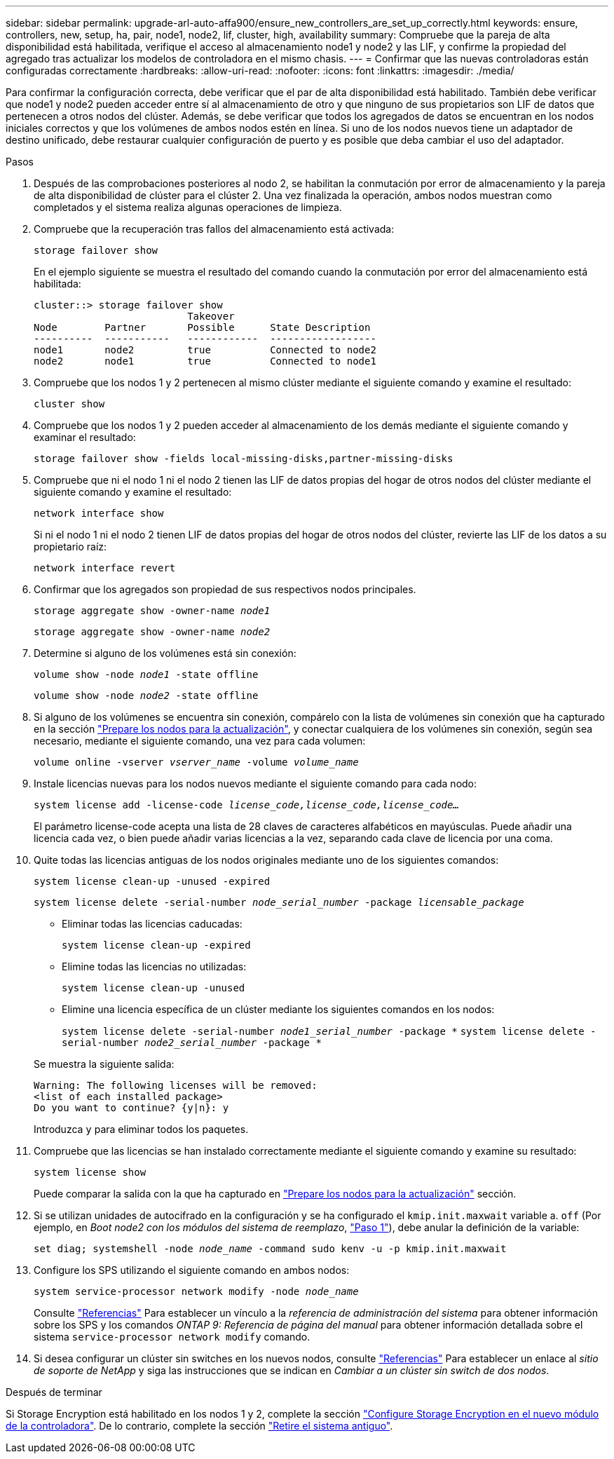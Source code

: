 ---
sidebar: sidebar 
permalink: upgrade-arl-auto-affa900/ensure_new_controllers_are_set_up_correctly.html 
keywords: ensure, controllers, new, setup, ha, pair, node1, node2, lif, cluster, high, availability 
summary: Compruebe que la pareja de alta disponibilidad está habilitada, verifique el acceso al almacenamiento node1 y node2 y las LIF, y confirme la propiedad del agregado tras actualizar los modelos de controladora en el mismo chasis. 
---
= Confirmar que las nuevas controladoras están configuradas correctamente
:hardbreaks:
:allow-uri-read: 
:nofooter: 
:icons: font
:linkattrs: 
:imagesdir: ./media/


[role="lead"]
Para confirmar la configuración correcta, debe verificar que el par de alta disponibilidad está habilitado. También debe verificar que node1 y node2 pueden acceder entre sí al almacenamiento de otro y que ninguno de sus propietarios son LIF de datos que pertenecen a otros nodos del clúster. Además, se debe verificar que todos los agregados de datos se encuentran en los nodos iniciales correctos y que los volúmenes de ambos nodos estén en línea. Si uno de los nodos nuevos tiene un adaptador de destino unificado, debe restaurar cualquier configuración de puerto y es posible que deba cambiar el uso del adaptador.

.Pasos
. Después de las comprobaciones posteriores al nodo 2, se habilitan la conmutación por error de almacenamiento y la pareja de alta disponibilidad de clúster para el clúster 2. Una vez finalizada la operación, ambos nodos muestran como completados y el sistema realiza algunas operaciones de limpieza.
. Compruebe que la recuperación tras fallos del almacenamiento está activada:
+
`storage failover show`

+
En el ejemplo siguiente se muestra el resultado del comando cuando la conmutación por error del almacenamiento está habilitada:

+
[listing]
----
cluster::> storage failover show
                          Takeover
Node	    Partner       Possible      State Description
----------  -----------   ------------  ------------------
node1	    node2         true	        Connected to node2
node2	    node1         true	        Connected to node1
----
. Compruebe que los nodos 1 y 2 pertenecen al mismo clúster mediante el siguiente comando y examine el resultado:
+
`cluster show`

. Compruebe que los nodos 1 y 2 pueden acceder al almacenamiento de los demás mediante el siguiente comando y examinar el resultado:
+
`storage failover show -fields local-missing-disks,partner-missing-disks`

. Compruebe que ni el nodo 1 ni el nodo 2 tienen las LIF de datos propias del hogar de otros nodos del clúster mediante el siguiente comando y examine el resultado:
+
`network interface show`

+
Si ni el nodo 1 ni el nodo 2 tienen LIF de datos propias del hogar de otros nodos del clúster, revierte las LIF de los datos a su propietario raíz:

+
`network interface revert`

. Confirmar que los agregados son propiedad de sus respectivos nodos principales.
+
`storage aggregate show -owner-name _node1_`

+
`storage aggregate show -owner-name _node2_`

. Determine si alguno de los volúmenes está sin conexión:
+
`volume show -node _node1_ -state offline`

+
`volume show -node _node2_ -state offline`

. Si alguno de los volúmenes se encuentra sin conexión, compárelo con la lista de volúmenes sin conexión que ha capturado en la sección link:prepare_nodes_for_upgrade.html["Prepare los nodos para la actualización"], y conectar cualquiera de los volúmenes sin conexión, según sea necesario, mediante el siguiente comando, una vez para cada volumen:
+
`volume online -vserver _vserver_name_ -volume _volume_name_`

. Instale licencias nuevas para los nodos nuevos mediante el siguiente comando para cada nodo:
+
`system license add -license-code _license_code,license_code,license_code..._`

+
El parámetro license-code acepta una lista de 28 claves de caracteres alfabéticos en mayúsculas. Puede añadir una licencia cada vez, o bien puede añadir varias licencias a la vez, separando cada clave de licencia por una coma.

. Quite todas las licencias antiguas de los nodos originales mediante uno de los siguientes comandos:
+
`system license clean-up -unused -expired`

+
`system license delete -serial-number _node_serial_number_ -package _licensable_package_`

+
--
** Eliminar todas las licencias caducadas:
+
`system license clean-up -expired`

** Elimine todas las licencias no utilizadas:
+
`system license clean-up -unused`

** Elimine una licencia específica de un clúster mediante los siguientes comandos en los nodos:
+
`system license delete -serial-number _node1_serial_number_ -package *`
`system license delete -serial-number _node2_serial_number_ -package *`



--
+
Se muestra la siguiente salida:

+
[listing]
----
Warning: The following licenses will be removed:
<list of each installed package>
Do you want to continue? {y|n}: y
----
+
Introduzca `y` para eliminar todos los paquetes.

. Compruebe que las licencias se han instalado correctamente mediante el siguiente comando y examine su resultado:
+
`system license show`

+
Puede comparar la salida con la que ha capturado en link:prepare_nodes_for_upgrade.html["Prepare los nodos para la actualización"] sección.

. [[unset_maxwait]] Si se utilizan unidades de autocifrado en la configuración y se ha configurado el `kmip.init.maxwait` variable a. `off` (Por ejemplo, en _Boot node2 con los módulos del sistema de reemplazo_, link:boot_node2_with_a900_controller_and_nvs.html#boot_node2_step1["Paso 1"]), debe anular la definición de la variable:
+
`set diag; systemshell -node _node_name_ -command sudo kenv -u -p kmip.init.maxwait`

. Configure los SPS utilizando el siguiente comando en ambos nodos:
+
`system service-processor network modify -node _node_name_`

+
Consulte link:other_references.html["Referencias"] Para establecer un vínculo a la _referencia de administración del sistema_ para obtener información sobre los SPS y los comandos _ONTAP 9: Referencia de página del manual_ para obtener información detallada sobre el sistema `service-processor network modify` comando.

. Si desea configurar un clúster sin switches en los nuevos nodos, consulte link:other_references.html["Referencias"] Para establecer un enlace al _sitio de soporte de NetApp_ y siga las instrucciones que se indican en _Cambiar a un clúster sin switch de dos nodos_.


.Después de terminar
Si Storage Encryption está habilitado en los nodos 1 y 2, complete la sección link:set_up_storage_encryption_new_module.html["Configure Storage Encryption en el nuevo módulo de la controladora"]. De lo contrario, complete la sección link:decommission_old_system.html["Retire el sistema antiguo"].
